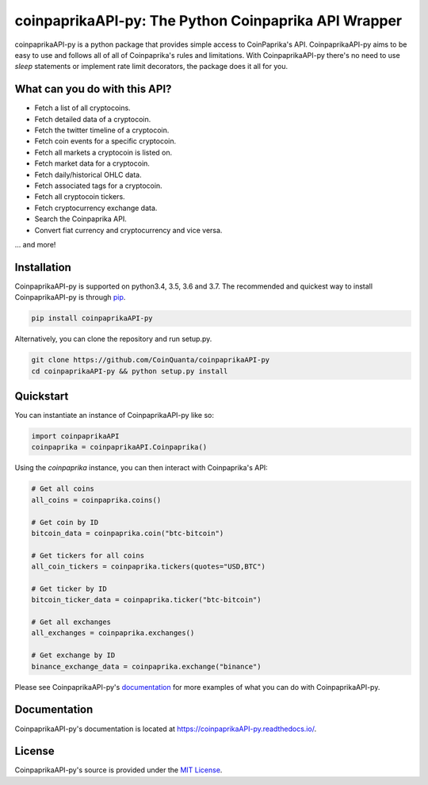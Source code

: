 coinpaprikaAPI-py: The Python Coinpaprika API Wrapper
=====================================================
.. image:: https://readthedocs.org/projects/coinpaprikaapi-py/badge/?version=latest :target: https://coinpaprikaapi-py.readthedocs.io/en/latest/?badge=latest :alt: Documentation Status

coinpaprikaAPI-py is a python package that provides simple access to CoinPaprika's API. CoinpaprikaAPI-py aims to be easy to use and follows all of all of Coinpaprika's rules and limitations. With CoinpaprikaAPI-py there's no need to use `sleep` statements or implement rate limit decorators, the package does it all for you.

What can you do with this API?
------------------------------
* Fetch a list of all cryptocoins.
* Fetch detailed data of a cryptocoin.
* Fetch the twitter timeline of a cryptocoin.
* Fetch coin events for a specific cryptocoin.
* Fetch all markets a cryptocoin is listed on.
* Fetch market data for a cryptocoin.
* Fetch daily/historical OHLC data.
* Fetch associated tags for a cryptocoin.
* Fetch all cryptocoin tickers.
* Fetch cryptocurrency exchange data.
* Search the Coinpaprika API.
* Convert fiat currency and cryptocurrency and vice versa.

... and more!

Installation
------------
CoinpaprikaAPI-py is supported on python3.4, 3.5, 3.6 and 3.7. The recommended and quickest way to install CoinpaprikaAPI-py is through `pip <https://pypi.python.org/pypi/pip>`_.

.. code-block:: bash

  pip install coinpaprikaAPI-py


Alternatively, you can clone the repository and run setup.py.

.. code-block:: bash

    git clone https://github.com/CoinQuanta/coinpaprikaAPI-py
    cd coinpaprikaAPI-py && python setup.py install


Quickstart
----------

You can instantiate an instance of CoinpaprikaAPI-py like so:

.. code-block:: python


    import coinpaprikaAPI
    coinpaprika = coinpaprikaAPI.Coinpaprika()


Using the `coinpaprika` instance, you can then interact with Coinpaprika's API:

.. code-block:: python

    # Get all coins
    all_coins = coinpaprika.coins()

    # Get coin by ID
    bitcoin_data = coinpaprika.coin("btc-bitcoin")

    # Get tickers for all coins
    all_coin_tickers = coinpaprika.tickers(quotes="USD,BTC")

    # Get ticker by ID
    bitcoin_ticker_data = coinpaprika.ticker("btc-bitcoin")

    # Get all exchanges
    all_exchanges = coinpaprika.exchanges()

    # Get exchange by ID
    binance_exchange_data = coinpaprika.exchange("binance")



Please see CoinpaprikaAPI-py's `documentation <https://coinpaprikaAPI-py.readthedocs.io/>`_ for more examples of what you can do with CoinpaprikaAPI-py.

Documentation
-------------

CoinpaprikaAPI-py's documentation is located at https://coinpaprikaAPI-py.readthedocs.io/.


License
-------
CoinpaprikaAPI-py's source is provided under the `MIT License <https://github.com/CoinQuanta/coinpaprikaAPI-py/blob/master/LICENSE>`_.


